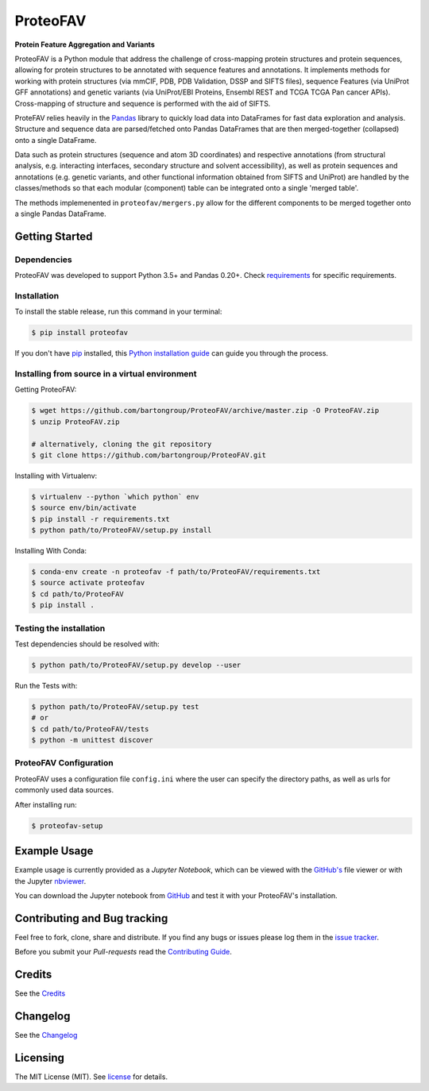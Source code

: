 ProteoFAV
=========

**Protein Feature Aggregation and Variants**

|Pypi| |Build Status| |Documentation| |Python: versions| |License|

.. |Pypi| image:: https://img.shields.io/pypi/v/proteofav.svg
  :target: https://pypi.python.org/pypi/proteofav
.. |Build Status| image:: https://img.shields.io/travis/bartongroup/proteofav.svg
  :target: https://travis-ci.org/bartongroup/proteofav
.. |Documentation| image:: https://readthedocs.org/projects/proteofav/badge/?version=latest
  :target: https://proteofav.readthedocs.io/en/latest/?badge=latest
  :alt: Documentation Status
.. |Coverage Status| image:: https://coveralls.io/repos/github/bartongroup/proteofav/badge.svg?branch=master
  :target: https://coveralls.io/github/bartongroup/proteofav?branch=master
.. |Health| image:: https://landscape.io/github/bartongroup/proteofav/master/landscape.svg?style=flat
  :target: https://landscape.io/github/bartongroup/proteofav/master
.. |Pyup| image:: https://pyup.io/repos/github/bartongroup/proteofav/shield.svg
   :target: https://pyup.io/repos/github/bartongroup/proteofav/
   :alt: Updates
.. |License| image:: http://img.shields.io/badge/license-MIT-brightgreen.svg?style=flat
  :target: https://github.com/bartongroup/proteofav//blob/master/LICENSE.md
.. |Python: versions| image:: https://img.shields.io/badge/python-3.5,_3.6-blue.svg?style=flat
   :target: http://travis-ci.org/bartongroup/proteofav/

ProteoFAV is a Python module that address the challenge of cross-mapping protein structures and protein sequences, allowing for protein structures to be annotated with sequence features and annotations. It implements methods for working with protein structures (via mmCIF, PDB, PDB Validation, DSSP and SIFTS files), sequence Features (via UniProt GFF annotations) and genetic variants (via UniProt/EBI Proteins, Ensembl REST and TCGA TCGA Pan cancer APIs). Cross-mapping of structure and sequence is performed with the aid of SIFTS.

ProteFAV relies heavily in the `Pandas`_ library to quickly load data into DataFrames for fast data exploration and analysis. Structure and sequence data are parsed/fetched onto Pandas DataFrames that are then merged-together (collapsed) onto a single DataFrame.

Data such as protein structures (sequence and atom 3D coordinates) and respective annotations (from structural analysis, e.g. interacting interfaces, secondary structure and solvent accessibility), as well as protein sequences and annotations (e.g. genetic variants, and other functional information obtained from SIFTS and UniProt) are handled by the classes/methods so that each modular (component) table can be integrated onto a single 'merged table'.

.. image:: proteofav.png
   :width: 20pt

The methods implemenented in ``proteofav/mergers.py`` allow for the different components to be merged together onto a single Pandas DataFrame.


Getting Started
---------------

Dependencies
~~~~~~~~~~~~

ProteoFAV was developed to support Python 3.5+ and Pandas 0.20+. Check `requirements`_ for specific requirements.

.. _requirements: https://github.com/bartongroup/ProteoFAV/blob/master/requirements.txt


Installation
~~~~~~~~~~~~

To install the stable release, run this command in your terminal:

.. code-block:: console

    $ pip install proteofav

If you don't have `pip`_ installed, this `Python installation guide`_ can guide you through the process.

.. _pip: https://pip.pypa.io
.. _Python installation guide: http://docs.python-guide.org/en/latest/starting/installation/


Installing from source in a virtual environment
~~~~~~~~~~~~~~~~~~~~~~~~~~~~~~~~~~~~~~~~~~~~~~~

Getting ProteoFAV:

.. code-block:: bash

    $ wget https://github.com/bartongroup/ProteoFAV/archive/master.zip -O ProteoFAV.zip
    $ unzip ProteoFAV.zip

    # alternatively, cloning the git repository
    $ git clone https://github.com/bartongroup/ProteoFAV.git


Installing with Virtualenv:

.. code-block:: bash

    $ virtualenv --python `which python` env
    $ source env/bin/activate
    $ pip install -r requirements.txt
    $ python path/to/ProteoFAV/setup.py install


Installing With Conda:

.. code-block:: bash

    $ conda-env create -n proteofav -f path/to/ProteoFAV/requirements.txt
    $ source activate proteofav
    $ cd path/to/ProteoFAV
    $ pip install .


Testing the installation
~~~~~~~~~~~~~~~~~~~~~~~~

Test dependencies should be resolved with:

.. code-block:: bash

    $ python path/to/ProteoFAV/setup.py develop --user


Run the Tests with:

.. code-block:: bash

    $ python path/to/ProteoFAV/setup.py test
    # or
    $ cd path/to/ProteoFAV/tests
    $ python -m unittest discover


ProteoFAV Configuration
~~~~~~~~~~~~~~~~~~~~~~~

ProteoFAV uses a configuration file ``config.ini`` where the user can specify the directory paths, as well as urls for commonly used data sources.

After installing run:

.. code-block:: bash

    $ proteofav-setup


Example Usage
-------------

Example usage is currently provided as a `Jupyter Notebook`, which can be viewed with the `GitHub's`_ file viewer or with the Jupyter `nbviewer`_.

You can download the Jupyter notebook from `GitHub`_ and test it with your ProteoFAV's installation.

.. _GitHub's: https://github.com/bartongroup/ProteoFAV/blob/master/Examples.ipynb
.. _nbviewer: https://nbviewer.jupyter.org/github/bartongroup/ProteoFAV/blob/master/Examples.ipynb
.. _GitHub: https://github.com/bartongroup/ProteoFAV


Contributing and Bug tracking
-----------------------------

Feel free to fork, clone, share and distribute. If you find any bugs or issues please log them in the `issue tracker`_.

Before you submit your *Pull-requests* read the `Contributing Guide`_.

Credits
-------

See the `Credits`_


Changelog
---------

See the `Changelog`_


Licensing
---------

The MIT License (MIT). See `license`_ for details.

.. _requirements: https://github.com/bartongroup/ProteoFAV/blob/master/requirements.txt
.. _license: https://github.com/bartongroup/ProteoFAV/blob/master/LICENSE.md
.. _issue tracker: https://github.com/bartongroup/ProteoFAV/issues
.. _docs: https://github.com/bartongroup/ProteoFAV/blob/master/docs/index.rst
.. _Pandas: http://pandas.pydata.org/
.. _Contributing Guide: https://github.com/bartongroup/ProteoFAV/wiki/Contributing-Guide
.. _Changelog: https://github.com/bartongroup/ProteoFAV/blob/master/CHANGELOG.rst
.. _Credits: https://github.com/bartongroup/ProteoFAV/blob/master/AUTHORS.rst
